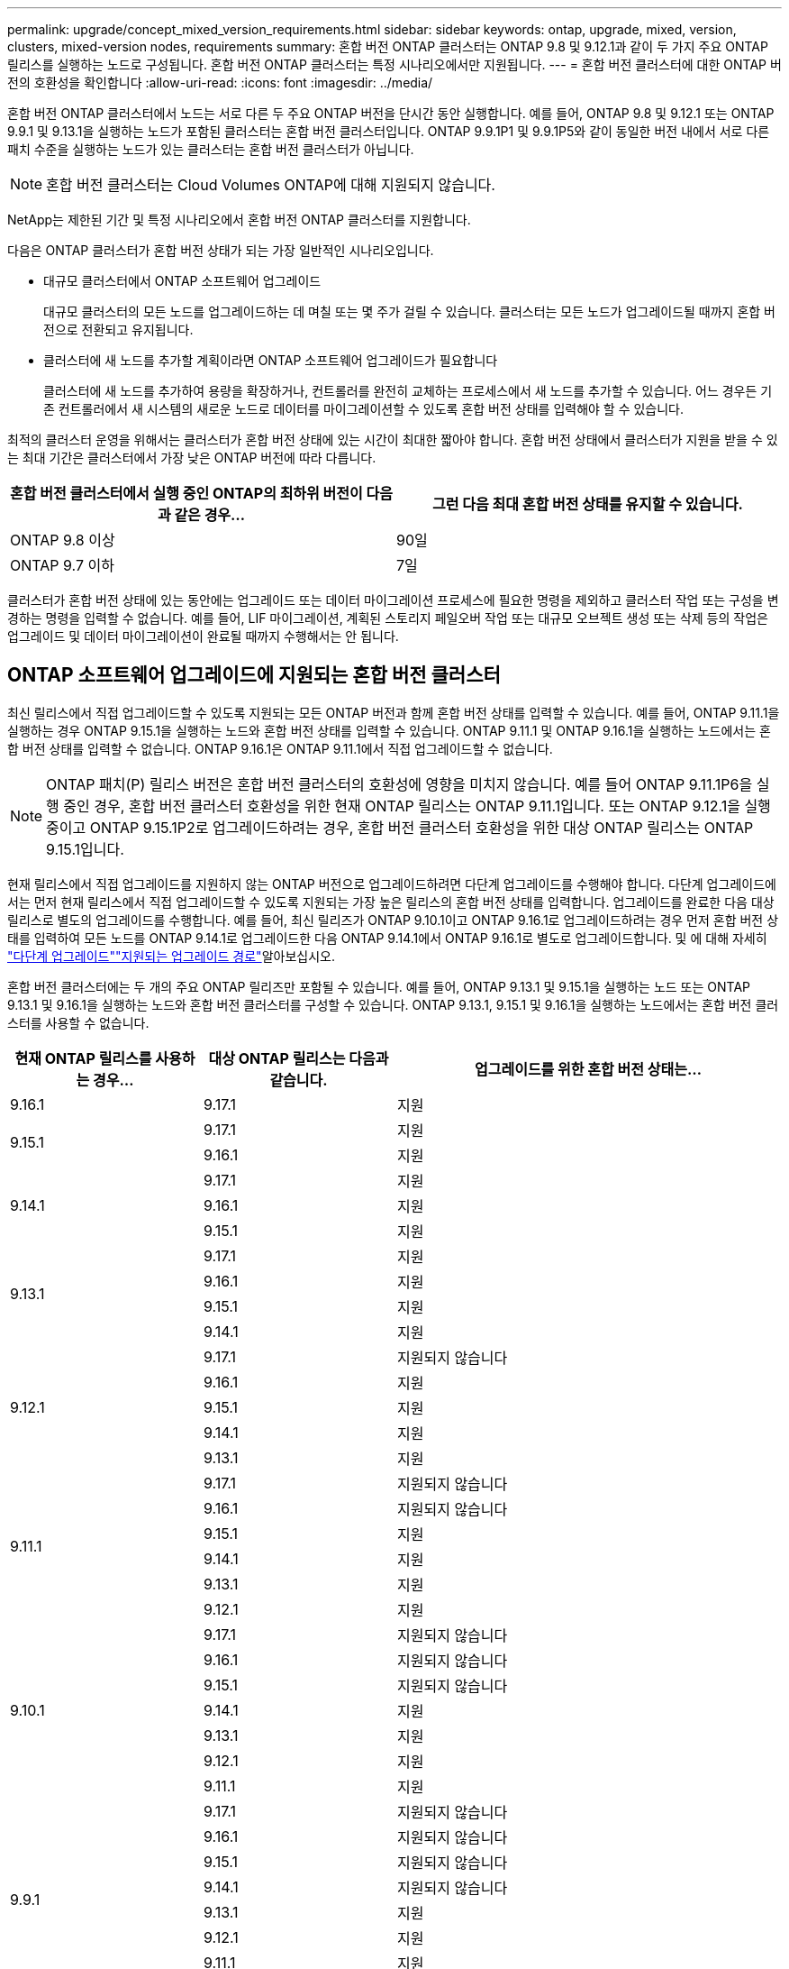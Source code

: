 ---
permalink: upgrade/concept_mixed_version_requirements.html 
sidebar: sidebar 
keywords: ontap, upgrade, mixed, version, clusters, mixed-version nodes, requirements 
summary: 혼합 버전 ONTAP 클러스터는 ONTAP 9.8 및 9.12.1과 같이 두 가지 주요 ONTAP 릴리스를 실행하는 노드로 구성됩니다. 혼합 버전 ONTAP 클러스터는 특정 시나리오에서만 지원됩니다. 
---
= 혼합 버전 클러스터에 대한 ONTAP 버전의 호환성을 확인합니다
:allow-uri-read: 
:icons: font
:imagesdir: ../media/


[role="lead"]
혼합 버전 ONTAP 클러스터에서 노드는 서로 다른 두 주요 ONTAP 버전을 단시간 동안 실행합니다. 예를 들어, ONTAP 9.8 및 9.12.1 또는 ONTAP 9.9.1 및 9.13.1을 실행하는 노드가 포함된 클러스터는 혼합 버전 클러스터입니다. ONTAP 9.9.1P1 및 9.9.1P5와 같이 동일한 버전 내에서 서로 다른 패치 수준을 실행하는 노드가 있는 클러스터는 혼합 버전 클러스터가 아닙니다.


NOTE: 혼합 버전 클러스터는 Cloud Volumes ONTAP에 대해 지원되지 않습니다.

NetApp는 제한된 기간 및 특정 시나리오에서 혼합 버전 ONTAP 클러스터를 지원합니다.

다음은 ONTAP 클러스터가 혼합 버전 상태가 되는 가장 일반적인 시나리오입니다.

* 대규모 클러스터에서 ONTAP 소프트웨어 업그레이드
+
대규모 클러스터의 모든 노드를 업그레이드하는 데 며칠 또는 몇 주가 걸릴 수 있습니다. 클러스터는 모든 노드가 업그레이드될 때까지 혼합 버전으로 전환되고 유지됩니다.

* 클러스터에 새 노드를 추가할 계획이라면 ONTAP 소프트웨어 업그레이드가 필요합니다
+
클러스터에 새 노드를 추가하여 용량을 확장하거나, 컨트롤러를 완전히 교체하는 프로세스에서 새 노드를 추가할 수 있습니다. 어느 경우든 기존 컨트롤러에서 새 시스템의 새로운 노드로 데이터를 마이그레이션할 수 있도록 혼합 버전 상태를 입력해야 할 수 있습니다.



최적의 클러스터 운영을 위해서는 클러스터가 혼합 버전 상태에 있는 시간이 최대한 짧아야 합니다. 혼합 버전 상태에서 클러스터가 지원을 받을 수 있는 최대 기간은 클러스터에서 가장 낮은 ONTAP 버전에 따라 다릅니다.

[cols="2"]
|===
| 혼합 버전 클러스터에서 실행 중인 ONTAP의 최하위 버전이 다음과 같은 경우... | 그런 다음 최대 혼합 버전 상태를 유지할 수 있습니다. 


| ONTAP 9.8 이상 | 90일 


| ONTAP 9.7 이하 | 7일 
|===
클러스터가 혼합 버전 상태에 있는 동안에는 업그레이드 또는 데이터 마이그레이션 프로세스에 필요한 명령을 제외하고 클러스터 작업 또는 구성을 변경하는 명령을 입력할 수 없습니다. 예를 들어, LIF 마이그레이션, 계획된 스토리지 페일오버 작업 또는 대규모 오브젝트 생성 또는 삭제 등의 작업은 업그레이드 및 데이터 마이그레이션이 완료될 때까지 수행해서는 안 됩니다.



== ONTAP 소프트웨어 업그레이드에 지원되는 혼합 버전 클러스터

최신 릴리스에서 직접 업그레이드할 수 있도록 지원되는 모든 ONTAP 버전과 함께 혼합 버전 상태를 입력할 수 있습니다. 예를 들어, ONTAP 9.11.1을 실행하는 경우 ONTAP 9.15.1을 실행하는 노드와 혼합 버전 상태를 입력할 수 있습니다. ONTAP 9.11.1 및 ONTAP 9.16.1을 실행하는 노드에서는 혼합 버전 상태를 입력할 수 없습니다. ONTAP 9.16.1은 ONTAP 9.11.1에서 직접 업그레이드할 수 없습니다.


NOTE: ONTAP 패치(P) 릴리스 버전은 혼합 버전 클러스터의 호환성에 영향을 미치지 않습니다. 예를 들어 ONTAP 9.11.1P6을 실행 중인 경우, 혼합 버전 클러스터 호환성을 위한 현재 ONTAP 릴리스는 ONTAP 9.11.1입니다. 또는 ONTAP 9.12.1을 실행 중이고 ONTAP 9.15.1P2로 업그레이드하려는 경우, 혼합 버전 클러스터 호환성을 위한 대상 ONTAP 릴리스는 ONTAP 9.15.1입니다.

현재 릴리스에서 직접 업그레이드를 지원하지 않는 ONTAP 버전으로 업그레이드하려면 다단계 업그레이드를 수행해야 합니다. 다단계 업그레이드에서는 먼저 현재 릴리스에서 직접 업그레이드할 수 있도록 지원되는 가장 높은 릴리스의 혼합 버전 상태를 입력합니다. 업그레이드를 완료한 다음 대상 릴리스로 별도의 업그레이드를 수행합니다. 예를 들어, 최신 릴리즈가 ONTAP 9.10.1이고 ONTAP 9.16.1로 업그레이드하려는 경우 먼저 혼합 버전 상태를 입력하여 모든 노드를 ONTAP 9.14.1로 업그레이드한 다음 ONTAP 9.14.1에서 ONTAP 9.16.1로 별도로 업그레이드합니다. 및 에 대해 자세히 link:concept_upgrade_paths.html#types-of-upgrade-paths["다단계 업그레이드"]link:concept_upgrade_paths.html#supported-upgrade-paths["지원되는 업그레이드 경로"]알아보십시오.

혼합 버전 클러스터에는 두 개의 주요 ONTAP 릴리즈만 포함될 수 있습니다. 예를 들어, ONTAP 9.13.1 및 9.15.1을 실행하는 노드 또는 ONTAP 9.13.1 및 9.16.1을 실행하는 노드와 혼합 버전 클러스터를 구성할 수 있습니다. ONTAP 9.13.1, 9.15.1 및 9.16.1을 실행하는 노드에서는 혼합 버전 클러스터를 사용할 수 없습니다.

[cols="25,25,50"]
|===
| 현재 ONTAP 릴리스를 사용하는 경우… | 대상 ONTAP 릴리스는 다음과 같습니다. | 업그레이드를 위한 혼합 버전 상태는... 


| 9.16.1 | 9.17.1 | 지원 


.2+| 9.15.1 | 9.17.1 | 지원 


| 9.16.1 | 지원 


.3+| 9.14.1 | 9.17.1 | 지원 


| 9.16.1 | 지원 


| 9.15.1 | 지원 


.4+| 9.13.1 | 9.17.1 | 지원 


| 9.16.1 | 지원 


| 9.15.1 | 지원 


| 9.14.1 | 지원 


.5+| 9.12.1 | 9.17.1 | 지원되지 않습니다 


| 9.16.1 | 지원 


| 9.15.1 | 지원 


| 9.14.1 | 지원 


| 9.13.1 | 지원 


.6+| 9.11.1 | 9.17.1 | 지원되지 않습니다 


| 9.16.1  a| 
지원되지 않습니다



| 9.15.1 | 지원 


| 9.14.1 | 지원 


| 9.13.1 | 지원 


| 9.12.1 | 지원 


.7+| 9.10.1 | 9.17.1 | 지원되지 않습니다 


| 9.16.1  a| 
지원되지 않습니다



| 9.15.1  a| 
지원되지 않습니다



| 9.14.1 | 지원 


| 9.13.1 | 지원 


| 9.12.1 | 지원 


| 9.11.1 | 지원 


.8+| 9.9.1 | 9.17.1 | 지원되지 않습니다 


| 9.16.1  a| 
지원되지 않습니다



| 9.15.1  a| 
지원되지 않습니다



| 9.14.1  a| 
지원되지 않습니다



| 9.13.1 | 지원 


| 9.12.1 | 지원 


| 9.11.1 | 지원 


| 9.10.1 | 지원 


.9+| 9.8 | 9.17.1 | 지원되지 않습니다 


| 9.16.1  a| 
지원되지 않습니다



| 9.15.1  a| 
지원되지 않습니다



| 9.14.1  a| 
지원되지 않습니다



| 9.13.1  a| 
지원되지 않습니다



| 9.12.1 | 지원 


| 9.11.1 | 지원 


| 9.10.1  a| 
지원



| 9.9.1 | 지원 
|===


== ONTAP 클러스터에 새 노드 추가

클러스터에 새 노드를 추가할 계획이고 해당 노드에 현재 클러스터에서 실행 중인 버전보다 더 최신 버전의 ONTAP가 필요한 경우, 새 노드를 추가하기 전에 클러스터에서 기존 노드에서 지원되는 소프트웨어 업그레이드를 수행해야 합니다. 클러스터에 추가할 노드에 필요한 최소 버전의 ONTAP로 기존 노드를 모두 업그레이드하는 것이 좋습니다. 그러나 기존 노드 중 일부가 최신 버전의 ONTAP를 지원하지 않기 때문에 이 작업이 불가능할 경우 업그레이드 프로세스의 일부로 제한된 시간 동안 혼합 버전 상태를 입력해야 합니다.

.단계
. link:concept_upgrade_methods.html["업그레이드"] 새로운 컨트롤러에 필요한 최소 ONTAP 버전을 지원하지 않는 노드는 지원하는 최대 ONTAP 버전까지 지원합니다.
+
예를 들어, FAS8080이 ONTAP 9.5를 실행하는 ONTAP FAS8010을 실행하는 새 C-Series 플랫폼을 추가하려는 경우 FAS8080을 ONTAP 9.8(지원되는 최대 ONTAP 버전)으로 업그레이드해야 합니다.

. link:../system-admin/add-nodes-cluster-concept.html["클러스터에 새 노드를 추가합니다"^].
. link:https://docs.netapp.com/us-en/ontap-systems-upgrade/upgrade/upgrade-create-aggregate-move-volumes.html["데이터를 마이그레이션합니다"^] 클러스터에서 제거 중인 노드에서 새로 추가한 노드로 이동합니다.
. link:../system-admin/remove-nodes-cluster-concept.html["클러스터에서 지원되지 않는 노드를 제거합니다"^]..
. link:concept_upgrade_methods.html["업그레이드"] 클러스터의 나머지 노드는 새 노드와 동일한 버전으로 유지됩니다.
+
필요한 경우 전체 클러스터(새 노드 포함)를 로 업그레이드합니다 link:https://kb.netapp.com/Support_Bulletins/Customer_Bulletins/SU2["권장되는 최신 패치 릴리스"] 새 노드에서 실행되는 ONTAP 버전의 번호입니다.



데이터 마이그레이션에 대한 자세한 내용은 다음을 참조하십시오.

* link:https://docs.netapp.com/us-en/ontap-systems-upgrade/upgrade/upgrade-create-aggregate-move-volumes.html["애그리게이트를 생성하고 볼륨을 새 노드로 이동합니다"^]
* link:https://docs.netapp.com/us-en/ontap-metrocluster/transition/task_move_linux_iscsi_hosts_from_mcc_fc_to_mcc_ip_nodes.html#setting-up-new-iscsi-connections["SAN 볼륨 이동에 대한 새 iSCSI 연결을 설정합니다"^]
* link:../encryption-at-rest/encrypt-existing-volume-task.html["암호화를 사용하여 볼륨 이동"^]

